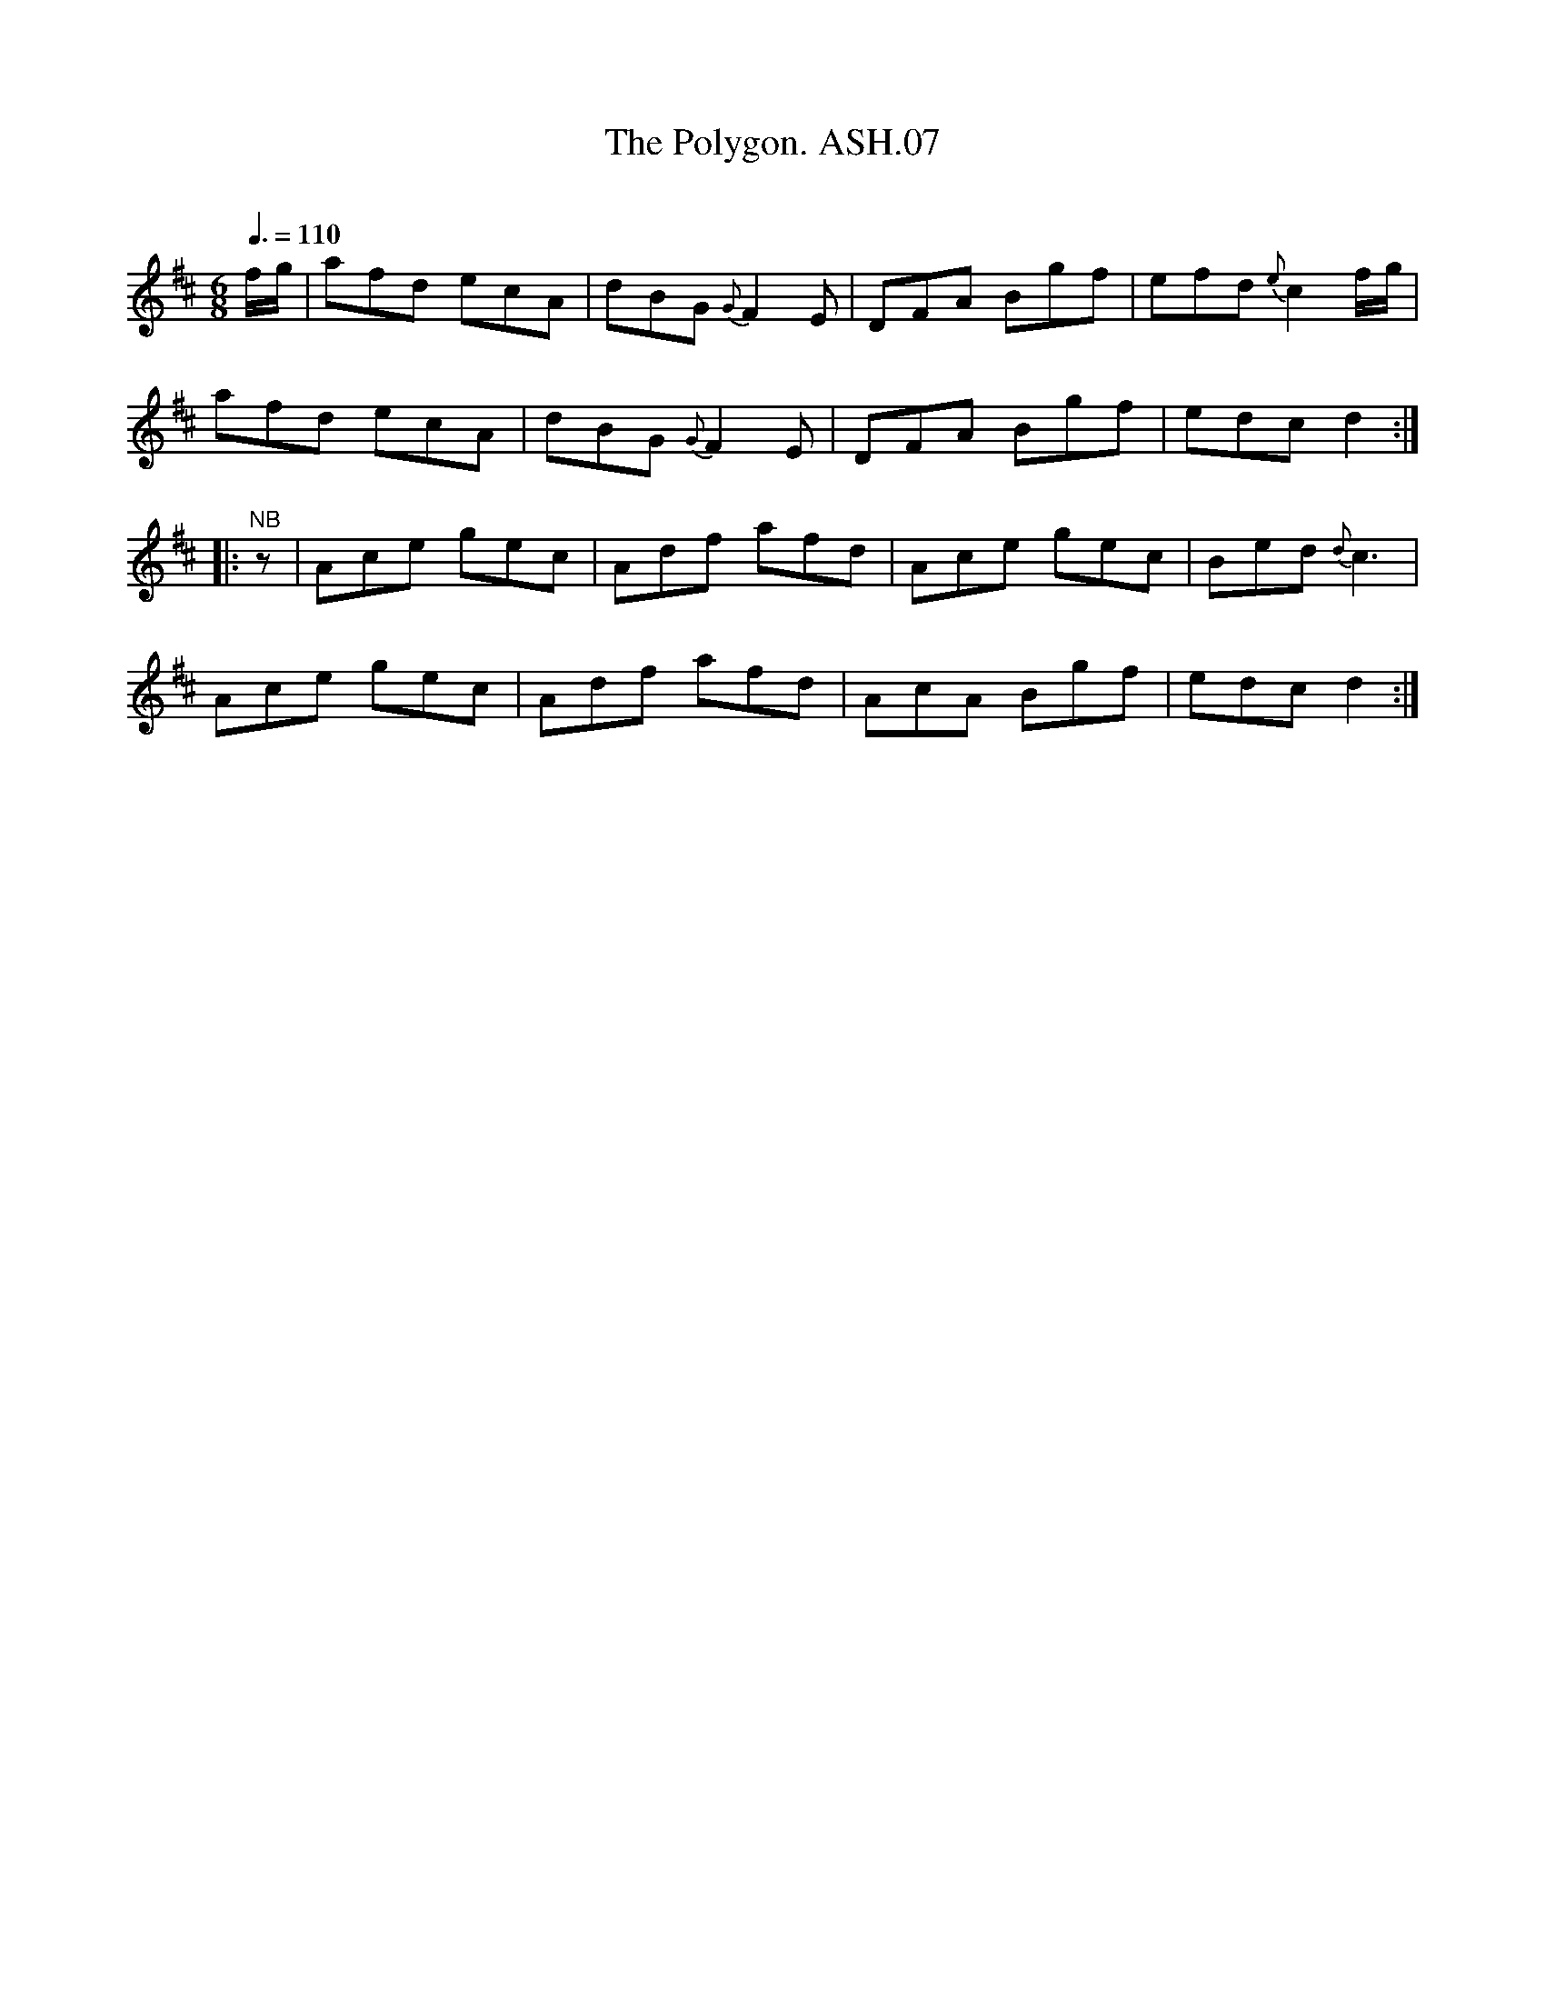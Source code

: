 X:7
T:Polygon. ASH.07, The
M:6/8
L:1/8
Q:3/8=110
B:Harrison & Wall MS,Ashover,Derbyshire,1762-75
R:
O:
A:England, Derbyshire
N:Quaver rest at beginning of B strain not in MS
Z:vmp.Mick Peat +, 2003
K:D
f/g/|afd ecA|dBG {G}F2E|DFA Bgf|efd {e}c2f/g/|
afd ecA| dBG {G}F2E|DFA Bgf|edc d2:|
|:"^NB"z|Ace gec|Adf afd| Ace gec|Bed {d}c3|
Ace gec|Adf afd|AcA Bgf|edc d2:|
